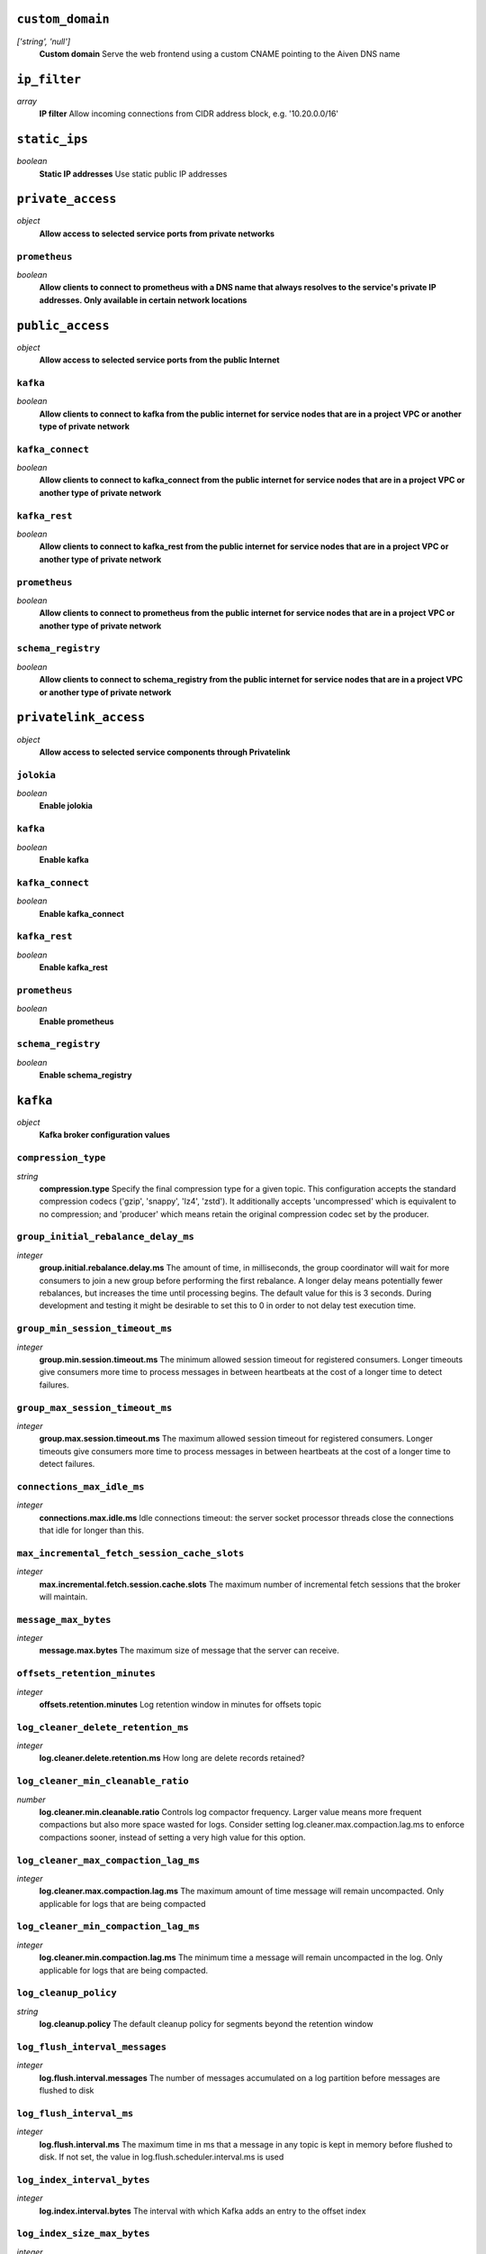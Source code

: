 
``custom_domain``
-----------------
*['string', 'null']*
  **Custom domain** Serve the web frontend using a custom CNAME pointing to the Aiven DNS name



``ip_filter``
-------------
*array*
  **IP filter** Allow incoming connections from CIDR address block, e.g. '10.20.0.0/16'



``static_ips``
--------------
*boolean*
  **Static IP addresses** Use static public IP addresses



``private_access``
------------------
*object*
  **Allow access to selected service ports from private networks** 

``prometheus``
~~~~~~~~~~~~~~
*boolean*
  **Allow clients to connect to prometheus with a DNS name that always resolves to the service's private IP addresses. Only available in certain network locations** 



``public_access``
-----------------
*object*
  **Allow access to selected service ports from the public Internet** 

``kafka``
~~~~~~~~~
*boolean*
  **Allow clients to connect to kafka from the public internet for service nodes that are in a project VPC or another type of private network** 

``kafka_connect``
~~~~~~~~~~~~~~~~~
*boolean*
  **Allow clients to connect to kafka_connect from the public internet for service nodes that are in a project VPC or another type of private network** 

``kafka_rest``
~~~~~~~~~~~~~~
*boolean*
  **Allow clients to connect to kafka_rest from the public internet for service nodes that are in a project VPC or another type of private network** 

``prometheus``
~~~~~~~~~~~~~~
*boolean*
  **Allow clients to connect to prometheus from the public internet for service nodes that are in a project VPC or another type of private network** 

``schema_registry``
~~~~~~~~~~~~~~~~~~~
*boolean*
  **Allow clients to connect to schema_registry from the public internet for service nodes that are in a project VPC or another type of private network** 



``privatelink_access``
----------------------
*object*
  **Allow access to selected service components through Privatelink** 

``jolokia``
~~~~~~~~~~~
*boolean*
  **Enable jolokia** 

``kafka``
~~~~~~~~~
*boolean*
  **Enable kafka** 

``kafka_connect``
~~~~~~~~~~~~~~~~~
*boolean*
  **Enable kafka_connect** 

``kafka_rest``
~~~~~~~~~~~~~~
*boolean*
  **Enable kafka_rest** 

``prometheus``
~~~~~~~~~~~~~~
*boolean*
  **Enable prometheus** 

``schema_registry``
~~~~~~~~~~~~~~~~~~~
*boolean*
  **Enable schema_registry** 



``kafka``
---------
*object*
  **Kafka broker configuration values** 

``compression_type``
~~~~~~~~~~~~~~~~~~~~
*string*
  **compression.type** Specify the final compression type for a given topic. This configuration accepts the standard compression codecs ('gzip', 'snappy', 'lz4', 'zstd'). It additionally accepts 'uncompressed' which is equivalent to no compression; and 'producer' which means retain the original compression codec set by the producer.

``group_initial_rebalance_delay_ms``
~~~~~~~~~~~~~~~~~~~~~~~~~~~~~~~~~~~~
*integer*
  **group.initial.rebalance.delay.ms** The amount of time, in milliseconds, the group coordinator will wait for more consumers to join a new group before performing the first rebalance. A longer delay means potentially fewer rebalances, but increases the time until processing begins. The default value for this is 3 seconds. During development and testing it might be desirable to set this to 0 in order to not delay test execution time.

``group_min_session_timeout_ms``
~~~~~~~~~~~~~~~~~~~~~~~~~~~~~~~~
*integer*
  **group.min.session.timeout.ms** The minimum allowed session timeout for registered consumers. Longer timeouts give consumers more time to process messages in between heartbeats at the cost of a longer time to detect failures.

``group_max_session_timeout_ms``
~~~~~~~~~~~~~~~~~~~~~~~~~~~~~~~~
*integer*
  **group.max.session.timeout.ms** The maximum allowed session timeout for registered consumers. Longer timeouts give consumers more time to process messages in between heartbeats at the cost of a longer time to detect failures.

``connections_max_idle_ms``
~~~~~~~~~~~~~~~~~~~~~~~~~~~
*integer*
  **connections.max.idle.ms** Idle connections timeout: the server socket processor threads close the connections that idle for longer than this.

``max_incremental_fetch_session_cache_slots``
~~~~~~~~~~~~~~~~~~~~~~~~~~~~~~~~~~~~~~~~~~~~~
*integer*
  **max.incremental.fetch.session.cache.slots** The maximum number of incremental fetch sessions that the broker will maintain.

``message_max_bytes``
~~~~~~~~~~~~~~~~~~~~~
*integer*
  **message.max.bytes** The maximum size of message that the server can receive.

``offsets_retention_minutes``
~~~~~~~~~~~~~~~~~~~~~~~~~~~~~
*integer*
  **offsets.retention.minutes** Log retention window in minutes for offsets topic

``log_cleaner_delete_retention_ms``
~~~~~~~~~~~~~~~~~~~~~~~~~~~~~~~~~~~
*integer*
  **log.cleaner.delete.retention.ms** How long are delete records retained?

``log_cleaner_min_cleanable_ratio``
~~~~~~~~~~~~~~~~~~~~~~~~~~~~~~~~~~~
*number*
  **log.cleaner.min.cleanable.ratio** Controls log compactor frequency. Larger value means more frequent compactions but also more space wasted for logs. Consider setting log.cleaner.max.compaction.lag.ms to enforce compactions sooner, instead of setting a very high value for this option.

``log_cleaner_max_compaction_lag_ms``
~~~~~~~~~~~~~~~~~~~~~~~~~~~~~~~~~~~~~
*integer*
  **log.cleaner.max.compaction.lag.ms** The maximum amount of time message will remain uncompacted. Only applicable for logs that are being compacted

``log_cleaner_min_compaction_lag_ms``
~~~~~~~~~~~~~~~~~~~~~~~~~~~~~~~~~~~~~
*integer*
  **log.cleaner.min.compaction.lag.ms** The minimum time a message will remain uncompacted in the log. Only applicable for logs that are being compacted.

``log_cleanup_policy``
~~~~~~~~~~~~~~~~~~~~~~
*string*
  **log.cleanup.policy** The default cleanup policy for segments beyond the retention window

``log_flush_interval_messages``
~~~~~~~~~~~~~~~~~~~~~~~~~~~~~~~
*integer*
  **log.flush.interval.messages** The number of messages accumulated on a log partition before messages are flushed to disk

``log_flush_interval_ms``
~~~~~~~~~~~~~~~~~~~~~~~~~
*integer*
  **log.flush.interval.ms** The maximum time in ms that a message in any topic is kept in memory before flushed to disk. If not set, the value in log.flush.scheduler.interval.ms is used

``log_index_interval_bytes``
~~~~~~~~~~~~~~~~~~~~~~~~~~~~
*integer*
  **log.index.interval.bytes** The interval with which Kafka adds an entry to the offset index

``log_index_size_max_bytes``
~~~~~~~~~~~~~~~~~~~~~~~~~~~~
*integer*
  **log.index.size.max.bytes** The maximum size in bytes of the offset index

``log_message_downconversion_enable``
~~~~~~~~~~~~~~~~~~~~~~~~~~~~~~~~~~~~~
*boolean*
  **log.message.downconversion.enable** This configuration controls whether down-conversion of message formats is enabled to satisfy consume requests. 

``log_message_timestamp_type``
~~~~~~~~~~~~~~~~~~~~~~~~~~~~~~
*string*
  **log.message.timestamp.type** Define whether the timestamp in the message is message create time or log append time.

``log_message_timestamp_difference_max_ms``
~~~~~~~~~~~~~~~~~~~~~~~~~~~~~~~~~~~~~~~~~~~
*integer*
  **log.message.timestamp.difference.max.ms** The maximum difference allowed between the timestamp when a broker receives a message and the timestamp specified in the message

``log_preallocate``
~~~~~~~~~~~~~~~~~~~
*boolean*
  **log.preallocate** Should pre allocate file when create new segment?

``log_retention_bytes``
~~~~~~~~~~~~~~~~~~~~~~~
*integer*
  **log.retention.bytes** The maximum size of the log before deleting messages

``log_retention_hours``
~~~~~~~~~~~~~~~~~~~~~~~
*integer*
  **log.retention.hours** The number of hours to keep a log file before deleting it

``log_retention_ms``
~~~~~~~~~~~~~~~~~~~~
*integer*
  **log.retention.ms** The number of milliseconds to keep a log file before deleting it (in milliseconds), If not set, the value in log.retention.minutes is used. If set to -1, no time limit is applied.

``log_roll_jitter_ms``
~~~~~~~~~~~~~~~~~~~~~~
*integer*
  **log.roll.jitter.ms** The maximum jitter to subtract from logRollTimeMillis (in milliseconds). If not set, the value in log.roll.jitter.hours is used

``log_roll_ms``
~~~~~~~~~~~~~~~
*integer*
  **log.roll.ms** The maximum time before a new log segment is rolled out (in milliseconds).

``log_segment_bytes``
~~~~~~~~~~~~~~~~~~~~~
*integer*
  **log.segment.bytes** The maximum size of a single log file

``log_segment_delete_delay_ms``
~~~~~~~~~~~~~~~~~~~~~~~~~~~~~~~
*integer*
  **log.segment.delete.delay.ms** The amount of time to wait before deleting a file from the filesystem

``auto_create_topics_enable``
~~~~~~~~~~~~~~~~~~~~~~~~~~~~~
*boolean*
  **auto.create.topics.enable** Enable auto creation of topics

``min_insync_replicas``
~~~~~~~~~~~~~~~~~~~~~~~
*integer*
  **min.insync.replicas** When a producer sets acks to 'all' (or '-1'), min.insync.replicas specifies the minimum number of replicas that must acknowledge a write for the write to be considered successful.

``num_partitions``
~~~~~~~~~~~~~~~~~~
*integer*
  **num.partitions** Number of partitions for autocreated topics

``default_replication_factor``
~~~~~~~~~~~~~~~~~~~~~~~~~~~~~~
*integer*
  **default.replication.factor** Replication factor for autocreated topics

``replica_fetch_max_bytes``
~~~~~~~~~~~~~~~~~~~~~~~~~~~
*integer*
  **replica.fetch.max.bytes** The number of bytes of messages to attempt to fetch for each partition (defaults to 1048576). This is not an absolute maximum, if the first record batch in the first non-empty partition of the fetch is larger than this value, the record batch will still be returned to ensure that progress can be made.

``replica_fetch_response_max_bytes``
~~~~~~~~~~~~~~~~~~~~~~~~~~~~~~~~~~~~
*integer*
  **replica.fetch.response.max.bytes** Maximum bytes expected for the entire fetch response (defaults to 10485760). Records are fetched in batches, and if the first record batch in the first non-empty partition of the fetch is larger than this value, the record batch will still be returned to ensure that progress can be made. As such, this is not an absolute maximum.

``max_connections_per_ip``
~~~~~~~~~~~~~~~~~~~~~~~~~~
*integer*
  **max.connections.per.ip** The maximum number of connections allowed from each ip address (defaults to 2147483647).

``producer_purgatory_purge_interval_requests``
~~~~~~~~~~~~~~~~~~~~~~~~~~~~~~~~~~~~~~~~~~~~~~
*integer*
  **producer.purgatory.purge.interval.requests** The purge interval (in number of requests) of the producer request purgatory(defaults to 1000).

``socket_request_max_bytes``
~~~~~~~~~~~~~~~~~~~~~~~~~~~~
*integer*
  **socket.request.max.bytes** The maximum number of bytes in a socket request (defaults to 104857600).

``transaction_state_log_segment_bytes``
~~~~~~~~~~~~~~~~~~~~~~~~~~~~~~~~~~~~~~~
*integer*
  **transaction.state.log.segment.bytes** The transaction topic segment bytes should be kept relatively small in order to facilitate faster log compaction and cache loads (defaults to 104857600 (100 mebibytes)).

``transaction_remove_expired_transaction_cleanup_interval_ms``
~~~~~~~~~~~~~~~~~~~~~~~~~~~~~~~~~~~~~~~~~~~~~~~~~~~~~~~~~~~~~~
*integer*
  **transaction.remove.expired.transaction.cleanup.interval.ms** The interval at which to remove transactions that have expired due to transactional.id.expiration.ms passing (defaults to 3600000 (1 hour)).



``kafka_authentication_methods``
--------------------------------
*object*
  **Kafka authentication methods** 

``certificate``
~~~~~~~~~~~~~~~
*boolean*
  **Enable certificate/SSL authentication** 

``sasl``
~~~~~~~~
*boolean*
  **Enable SASL authentication** 



``kafka_connect``
-----------------
*boolean*
  **Enable Kafka Connect service** 



``kafka_connect_config``
------------------------
*object*
  **Kafka Connect configuration values** 

``connector_client_config_override_policy``
~~~~~~~~~~~~~~~~~~~~~~~~~~~~~~~~~~~~~~~~~~~
*string*
  **Client config override policy** Defines what client configurations can be overridden by the connector. Default is None

``consumer_auto_offset_reset``
~~~~~~~~~~~~~~~~~~~~~~~~~~~~~~
*string*
  **Consumer auto offset reset** What to do when there is no initial offset in Kafka or if the current offset does not exist any more on the server. Default is earliest

``consumer_fetch_max_bytes``
~~~~~~~~~~~~~~~~~~~~~~~~~~~~
*integer*
  **The maximum amount of data the server should return for a fetch request** Records are fetched in batches by the consumer, and if the first record batch in the first non-empty partition of the fetch is larger than this value, the record batch will still be returned to ensure that the consumer can make progress. As such, this is not a absolute maximum.

``consumer_isolation_level``
~~~~~~~~~~~~~~~~~~~~~~~~~~~~
*string*
  **Consumer isolation level** Transaction read isolation level. read_uncommitted is the default, but read_committed can be used if consume-exactly-once behavior is desired.

``consumer_max_partition_fetch_bytes``
~~~~~~~~~~~~~~~~~~~~~~~~~~~~~~~~~~~~~~
*integer*
  **The maximum amount of data per-partition the server will return.** Records are fetched in batches by the consumer.If the first record batch in the first non-empty partition of the fetch is larger than this limit, the batch will still be returned to ensure that the consumer can make progress. 

``consumer_max_poll_interval_ms``
~~~~~~~~~~~~~~~~~~~~~~~~~~~~~~~~~
*integer*
  **The maximum delay between polls when using consumer group management** The maximum delay in milliseconds between invocations of poll() when using consumer group management (defaults to 300000).

``consumer_max_poll_records``
~~~~~~~~~~~~~~~~~~~~~~~~~~~~~
*integer*
  **The maximum number of records returned by a single poll** The maximum number of records returned in a single call to poll() (defaults to 500).

``offset_flush_interval_ms``
~~~~~~~~~~~~~~~~~~~~~~~~~~~~
*integer*
  **The interval at which to try committing offsets for tasks** The interval at which to try committing offsets for tasks (defaults to 60000).

``offset_flush_timeout_ms``
~~~~~~~~~~~~~~~~~~~~~~~~~~~
*integer*
  **Offset flush timeout** Maximum number of milliseconds to wait for records to flush and partition offset data to be committed to offset storage before cancelling the process and restoring the offset data to be committed in a future attempt (defaults to 5000).

``producer_compression_type``
~~~~~~~~~~~~~~~~~~~~~~~~~~~~~
*string*
  **The default compression type for producers** Specify the default compression type for producers. This configuration accepts the standard compression codecs ('gzip', 'snappy', 'lz4', 'zstd'). It additionally accepts 'none' which is the default and equivalent to no compression.

``producer_max_request_size``
~~~~~~~~~~~~~~~~~~~~~~~~~~~~~
*integer*
  **The maximum size of a request in bytes** This setting will limit the number of record batches the producer will send in a single request to avoid sending huge requests.

``session_timeout_ms``
~~~~~~~~~~~~~~~~~~~~~~
*integer*
  **The timeout used to detect failures when using Kafka’s group management facilities** The timeout in milliseconds used to detect failures when using Kafka’s group management facilities (defaults to 10000).



``kafka_rest``
--------------
*boolean*
  **Enable Kafka-REST service** 



``kafka_version``
-----------------
*['string', 'null']*
  **Kafka major version** 



``schema_registry``
-------------------
*boolean*
  **Enable Schema-Registry service** 



``kafka_rest_config``
---------------------
*object*
  **Kafka REST configuration** 

``producer_acks``
~~~~~~~~~~~~~~~~~
*string*
  **producer.acks** The number of acknowledgments the producer requires the leader to have received before considering a request complete. If set to 'all' or '-1', the leader will wait for the full set of in-sync replicas to acknowledge the record.

``producer_linger_ms``
~~~~~~~~~~~~~~~~~~~~~~
*integer*
  **producer.linger.ms** Wait for up to the given delay to allow batching records together

``consumer_enable_auto_commit``
~~~~~~~~~~~~~~~~~~~~~~~~~~~~~~~
*boolean*
  **consumer.enable.auto.commit** If true the consumer's offset will be periodically committed to Kafka in the background

``consumer_request_max_bytes``
~~~~~~~~~~~~~~~~~~~~~~~~~~~~~~
*integer*
  **consumer.request.max.bytes** Maximum number of bytes in unencoded message keys and values by a single request

``consumer_request_timeout_ms``
~~~~~~~~~~~~~~~~~~~~~~~~~~~~~~~
*integer*
  **consumer.request.timeout.ms** The maximum total time to wait for messages for a request if the maximum number of messages has not yet been reached

``simpleconsumer_pool_size_max``
~~~~~~~~~~~~~~~~~~~~~~~~~~~~~~~~
*integer*
  **simpleconsumer.pool.size.max** Maximum number of SimpleConsumers that can be instantiated per broker



``schema_registry_config``
--------------------------
*object*
  **Schema Registry configuration** 

``topic_name``
~~~~~~~~~~~~~~
*string*
  **topic_name** The durable single partition topic that acts as the durable log for the data. This topic must be compacted to avoid losing data due to retention policy. Please note that changing this configuration in an existing Schema Registry / Karapace setup leads to previous schemas being inaccessible, data encoded with them potentially unreadable and schema ID sequence put out of order. It's only possible to do the switch while Schema Registry / Karapace is disabled. Defaults to `_schemas`.

``leader_eligibility``
~~~~~~~~~~~~~~~~~~~~~~
*boolean*
  **leader_eligibility** If true, Karapace / Schema Registry on the service nodes can participate in leader election. It might be needed to disable this when the schemas topic is replicated to a secondary cluster and Karapace / Schema Registry there must not participate in leader election. Defaults to `true`.



